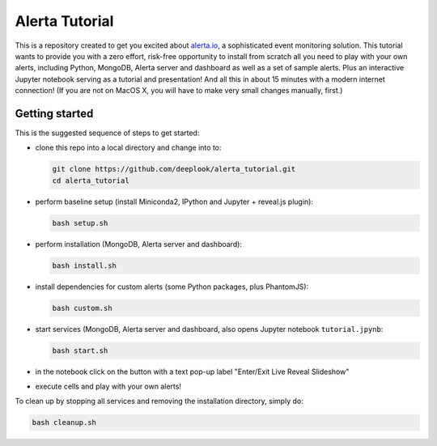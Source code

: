 Alerta Tutorial
===============

This is a repository created to get you excited about `alerta.io <http://alerta.io>`_,
a sophisticated event monitoring solution. This tutorial wants to provide you with a zero effort, risk-free opportunity to install from scratch all you need to play with your own alerts, including Python, MongoDB, Alerta server and dashboard as well as a set of sample alerts. Plus an interactive Jupyter notebook serving as a tutorial and presentation! And all this in about 15 minutes with a modern internet connection! (If you are not on MacOS X, you will have to make very small changes manually, first.)


Getting started
---------------

This is the suggested sequence of steps to get started:

- clone this repo into a local directory and change into to:

  .. code-block:: console

  	 git clone https://github.com/deeplook/alerta_tutorial.git
	 cd alerta_tutorial

- perform baseline setup (install Miniconda2, IPython and Jupyter + reveal.js plugin):

  .. code-block:: console

	 bash setup.sh

- perform installation (MongoDB, Alerta server and dashboard):

  .. code-block:: console

	 bash install.sh

- install dependencies for custom alerts (some Python packages, plus PhantomJS):

  .. code-block:: console

     bash custom.sh

- start services (MongoDB, Alerta server and dashboard, also opens Jupyter notebook ``tutorial.jpynb``:

  .. code-block:: console

     bash start.sh

- in the notebook click on the button with a text pop-up label "Enter/Exit Live Reveal Slideshow"

- execute cells and play with your own alerts!

To clean up by stopping all services and removing the installation directory, simply do:

.. code-block:: console

   bash cleanup.sh
